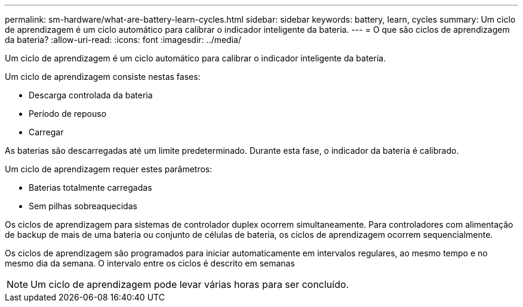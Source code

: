 ---
permalink: sm-hardware/what-are-battery-learn-cycles.html 
sidebar: sidebar 
keywords: battery, learn, cycles 
summary: Um ciclo de aprendizagem é um ciclo automático para calibrar o indicador inteligente da bateria. 
---
= O que são ciclos de aprendizagem da bateria?
:allow-uri-read: 
:icons: font
:imagesdir: ../media/


[role="lead"]
Um ciclo de aprendizagem é um ciclo automático para calibrar o indicador inteligente da bateria.

Um ciclo de aprendizagem consiste nestas fases:

* Descarga controlada da bateria
* Período de repouso
* Carregar


As baterias são descarregadas até um limite predeterminado. Durante esta fase, o indicador da bateria é calibrado.

Um ciclo de aprendizagem requer estes parâmetros:

* Baterias totalmente carregadas
* Sem pilhas sobreaquecidas


Os ciclos de aprendizagem para sistemas de controlador duplex ocorrem simultaneamente. Para controladores com alimentação de backup de mais de uma bateria ou conjunto de células de bateria, os ciclos de aprendizagem ocorrem sequencialmente.

Os ciclos de aprendizagem são programados para iniciar automaticamente em intervalos regulares, ao mesmo tempo e no mesmo dia da semana. O intervalo entre os ciclos é descrito em semanas

[NOTE]
====
Um ciclo de aprendizagem pode levar várias horas para ser concluído.

====